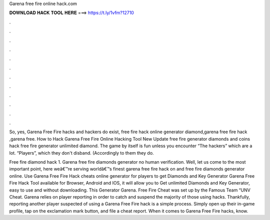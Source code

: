 Garena free fire online hack.com



𝐃𝐎𝐖𝐍𝐋𝐎𝐀𝐃 𝐇𝐀𝐂𝐊 𝐓𝐎𝐎𝐋 𝐇𝐄𝐑𝐄 ===> https://t.ly/1vfm?12710



.



.



.



.



.



.



.



.



.



.



.



.

So, yes, Garena Free Fire hacks and hackers do exist, free fire hack online generator diamond,garena free fire hack ,garena free. How to Hack Garena Free Fire Online Hacking Tool New Update free fire generator diamonds and coins hack free fire generator unlimited diamond. The game by itself is fun unless you encounter “The hackers” which are a lot. “Players”, which they don't disband. (Accordingly to them they do.

Free fire diamond hack 1. Garena free fire diamonds generator no human verification. Well, let us come to the most important point, here weâ€™re serving worldâ€™s finest garena free fire hack on and free fire diamonds generator online. Use Garena Free Fire Hack cheats online generator for players to get Diamonds and Key Generator Garena Free Fire Hack Tool available for Browser, Android and IOS, it will allow you to Get unlimited Diamonds and Key Generator, easy to use and without downloading. This Generator Garena. Free Fire Cheat was set up by the Famous Team “UNV Cheat. Garena relies on player reporting in order to catch and suspend the majority of those using hacks. Thankfully, reporting another player suspected of using a Garena Free Fire hack is a simple process. Simply open up their in-game profile, tap on the exclamation mark button, and file a cheat report. When it comes to Garena Free Fire hacks, know.
